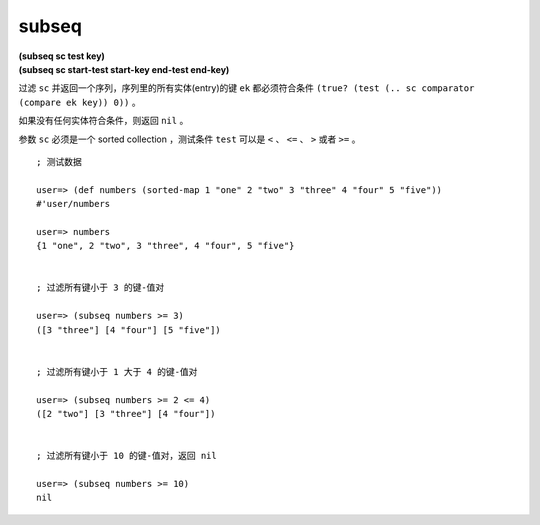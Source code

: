 subseq
---------

| **(subseq sc test key)**
| **(subseq sc start-test start-key end-test end-key)**

过滤 ``sc`` 并返回一个序列，序列里的所有实体(entry)的键 ``ek`` 都必须符合条件 ``(true? (test (.. sc comparator (compare ek key)) 0))`` 。

如果没有任何实体符合条件，则返回 ``nil`` 。

参数 ``sc`` 必须是一个 sorted collection ，测试条件 ``test`` 可以是 ``<`` 、 ``<=`` 、 ``>`` 或者 ``>=`` 。

::

    ; 测试数据

    user=> (def numbers (sorted-map 1 "one" 2 "two" 3 "three" 4 "four" 5 "five"))
    #'user/numbers

    user=> numbers
    {1 "one", 2 "two", 3 "three", 4 "four", 5 "five"}


    ; 过滤所有键小于 3 的键-值对

    user=> (subseq numbers >= 3)
    ([3 "three"] [4 "four"] [5 "five"])


    ; 过滤所有键小于 1 大于 4 的键-值对

    user=> (subseq numbers >= 2 <= 4)
    ([2 "two"] [3 "three"] [4 "four"])

    
    ; 过滤所有键小于 10 的键-值对，返回 nil

    user=> (subseq numbers >= 10)
    nil
